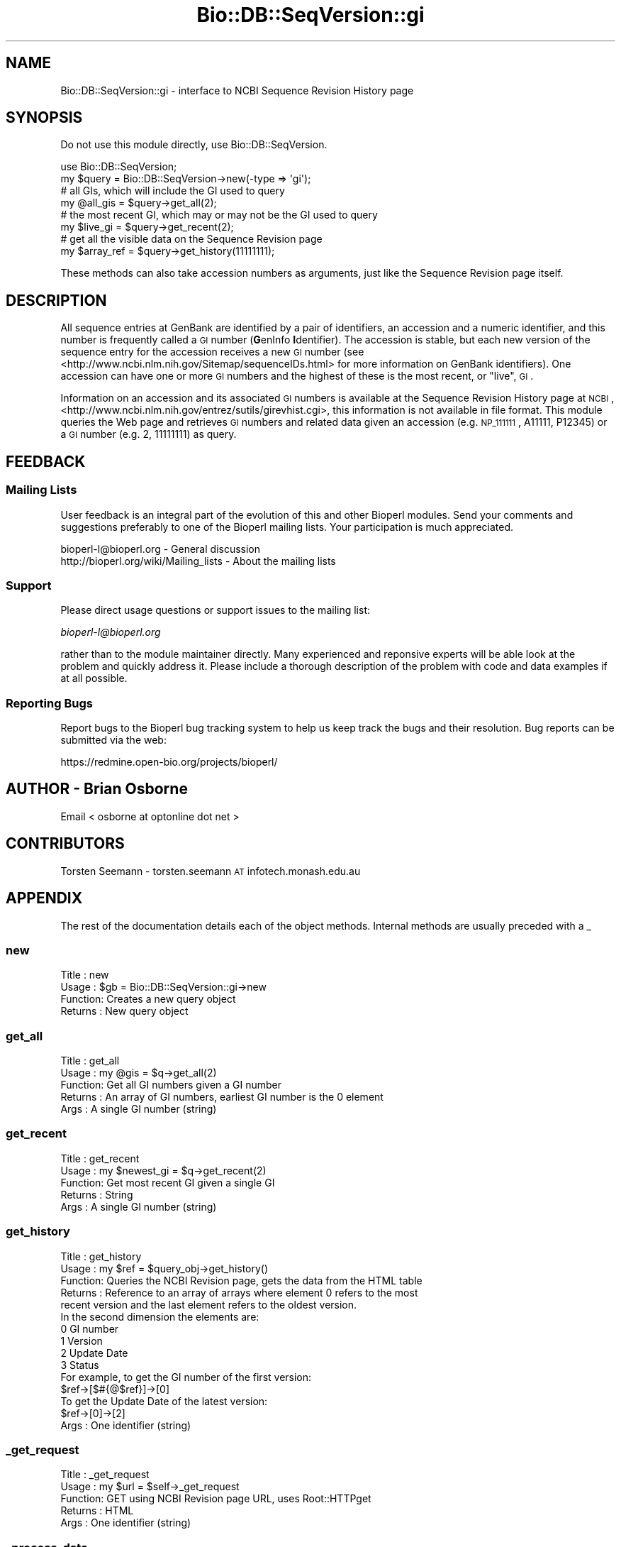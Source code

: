 .\" Automatically generated by Pod::Man 2.25 (Pod::Simple 3.16)
.\"
.\" Standard preamble:
.\" ========================================================================
.de Sp \" Vertical space (when we can't use .PP)
.if t .sp .5v
.if n .sp
..
.de Vb \" Begin verbatim text
.ft CW
.nf
.ne \\$1
..
.de Ve \" End verbatim text
.ft R
.fi
..
.\" Set up some character translations and predefined strings.  \*(-- will
.\" give an unbreakable dash, \*(PI will give pi, \*(L" will give a left
.\" double quote, and \*(R" will give a right double quote.  \*(C+ will
.\" give a nicer C++.  Capital omega is used to do unbreakable dashes and
.\" therefore won't be available.  \*(C` and \*(C' expand to `' in nroff,
.\" nothing in troff, for use with C<>.
.tr \(*W-
.ds C+ C\v'-.1v'\h'-1p'\s-2+\h'-1p'+\s0\v'.1v'\h'-1p'
.ie n \{\
.    ds -- \(*W-
.    ds PI pi
.    if (\n(.H=4u)&(1m=24u) .ds -- \(*W\h'-12u'\(*W\h'-12u'-\" diablo 10 pitch
.    if (\n(.H=4u)&(1m=20u) .ds -- \(*W\h'-12u'\(*W\h'-8u'-\"  diablo 12 pitch
.    ds L" ""
.    ds R" ""
.    ds C` ""
.    ds C' ""
'br\}
.el\{\
.    ds -- \|\(em\|
.    ds PI \(*p
.    ds L" ``
.    ds R" ''
'br\}
.\"
.\" Escape single quotes in literal strings from groff's Unicode transform.
.ie \n(.g .ds Aq \(aq
.el       .ds Aq '
.\"
.\" If the F register is turned on, we'll generate index entries on stderr for
.\" titles (.TH), headers (.SH), subsections (.SS), items (.Ip), and index
.\" entries marked with X<> in POD.  Of course, you'll have to process the
.\" output yourself in some meaningful fashion.
.ie \nF \{\
.    de IX
.    tm Index:\\$1\t\\n%\t"\\$2"
..
.    nr % 0
.    rr F
.\}
.el \{\
.    de IX
..
.\}
.\"
.\" Accent mark definitions (@(#)ms.acc 1.5 88/02/08 SMI; from UCB 4.2).
.\" Fear.  Run.  Save yourself.  No user-serviceable parts.
.    \" fudge factors for nroff and troff
.if n \{\
.    ds #H 0
.    ds #V .8m
.    ds #F .3m
.    ds #[ \f1
.    ds #] \fP
.\}
.if t \{\
.    ds #H ((1u-(\\\\n(.fu%2u))*.13m)
.    ds #V .6m
.    ds #F 0
.    ds #[ \&
.    ds #] \&
.\}
.    \" simple accents for nroff and troff
.if n \{\
.    ds ' \&
.    ds ` \&
.    ds ^ \&
.    ds , \&
.    ds ~ ~
.    ds /
.\}
.if t \{\
.    ds ' \\k:\h'-(\\n(.wu*8/10-\*(#H)'\'\h"|\\n:u"
.    ds ` \\k:\h'-(\\n(.wu*8/10-\*(#H)'\`\h'|\\n:u'
.    ds ^ \\k:\h'-(\\n(.wu*10/11-\*(#H)'^\h'|\\n:u'
.    ds , \\k:\h'-(\\n(.wu*8/10)',\h'|\\n:u'
.    ds ~ \\k:\h'-(\\n(.wu-\*(#H-.1m)'~\h'|\\n:u'
.    ds / \\k:\h'-(\\n(.wu*8/10-\*(#H)'\z\(sl\h'|\\n:u'
.\}
.    \" troff and (daisy-wheel) nroff accents
.ds : \\k:\h'-(\\n(.wu*8/10-\*(#H+.1m+\*(#F)'\v'-\*(#V'\z.\h'.2m+\*(#F'.\h'|\\n:u'\v'\*(#V'
.ds 8 \h'\*(#H'\(*b\h'-\*(#H'
.ds o \\k:\h'-(\\n(.wu+\w'\(de'u-\*(#H)/2u'\v'-.3n'\*(#[\z\(de\v'.3n'\h'|\\n:u'\*(#]
.ds d- \h'\*(#H'\(pd\h'-\w'~'u'\v'-.25m'\f2\(hy\fP\v'.25m'\h'-\*(#H'
.ds D- D\\k:\h'-\w'D'u'\v'-.11m'\z\(hy\v'.11m'\h'|\\n:u'
.ds th \*(#[\v'.3m'\s+1I\s-1\v'-.3m'\h'-(\w'I'u*2/3)'\s-1o\s+1\*(#]
.ds Th \*(#[\s+2I\s-2\h'-\w'I'u*3/5'\v'-.3m'o\v'.3m'\*(#]
.ds ae a\h'-(\w'a'u*4/10)'e
.ds Ae A\h'-(\w'A'u*4/10)'E
.    \" corrections for vroff
.if v .ds ~ \\k:\h'-(\\n(.wu*9/10-\*(#H)'\s-2\u~\d\s+2\h'|\\n:u'
.if v .ds ^ \\k:\h'-(\\n(.wu*10/11-\*(#H)'\v'-.4m'^\v'.4m'\h'|\\n:u'
.    \" for low resolution devices (crt and lpr)
.if \n(.H>23 .if \n(.V>19 \
\{\
.    ds : e
.    ds 8 ss
.    ds o a
.    ds d- d\h'-1'\(ga
.    ds D- D\h'-1'\(hy
.    ds th \o'bp'
.    ds Th \o'LP'
.    ds ae ae
.    ds Ae AE
.\}
.rm #[ #] #H #V #F C
.\" ========================================================================
.\"
.IX Title "Bio::DB::SeqVersion::gi 3pm"
.TH Bio::DB::SeqVersion::gi 3pm "2013-06-26" "perl v5.14.2" "User Contributed Perl Documentation"
.\" For nroff, turn off justification.  Always turn off hyphenation; it makes
.\" way too many mistakes in technical documents.
.if n .ad l
.nh
.SH "NAME"
Bio::DB::SeqVersion::gi \- interface to NCBI Sequence Revision History page
.SH "SYNOPSIS"
.IX Header "SYNOPSIS"
Do not use this module directly, use Bio::DB::SeqVersion.
.PP
.Vb 1
\&    use Bio::DB::SeqVersion;
\&
\&    my $query = Bio::DB::SeqVersion\->new(\-type => \*(Aqgi\*(Aq);
\&
\&    # all GIs, which will include the GI used to query
\&    my @all_gis = $query\->get_all(2);
\&
\&    # the most recent GI, which may or may not be the GI used to query
\&    my $live_gi = $query\->get_recent(2);
\&
\&    # get all the visible data on the Sequence Revision page
\&    my $array_ref = $query\->get_history(11111111);
.Ve
.PP
These methods can also take accession numbers as arguments, just like
the Sequence Revision page itself.
.SH "DESCRIPTION"
.IX Header "DESCRIPTION"
All sequence entries at GenBank are identified by a pair of 
identifiers, an accession and a numeric identifier, and this number is 
frequently called a \s-1GI\s0 number (\fBG\fRenInfo \fBI\fRdentifier). The accession
is stable, but each new version of the sequence entry for the accession 
receives a new \s-1GI\s0 number (see <http://www.ncbi.nlm.nih.gov/Sitemap/sequenceIDs.html>
for more information on GenBank identifiers). One accession
can have one or more \s-1GI\s0 numbers and the highest of these is the most recent,
or \*(L"live\*(R", \s-1GI\s0.
.PP
Information on an accession and its associated \s-1GI\s0 numbers is available at
the Sequence Revision History page at \s-1NCBI\s0, 
<http://www.ncbi.nlm.nih.gov/entrez/sutils/girevhist.cgi>, this information is
not available in file format. This module queries the Web page and retrieves \s-1GI\s0 
numbers and related data given an accession (e.g. \s-1NP_111111\s0, A11111, P12345) or 
a \s-1GI\s0 number (e.g. 2, 11111111) as query.
.SH "FEEDBACK"
.IX Header "FEEDBACK"
.SS "Mailing Lists"
.IX Subsection "Mailing Lists"
User feedback is an integral part of the evolution of this and other
Bioperl modules. Send your comments and suggestions preferably to one
of the Bioperl mailing lists.  Your participation is much appreciated.
.PP
.Vb 2
\&  bioperl\-l@bioperl.org                  \- General discussion
\&  http://bioperl.org/wiki/Mailing_lists  \- About the mailing lists
.Ve
.SS "Support"
.IX Subsection "Support"
Please direct usage questions or support issues to the mailing list:
.PP
\&\fIbioperl\-l@bioperl.org\fR
.PP
rather than to the module maintainer directly. Many experienced and 
reponsive experts will be able look at the problem and quickly 
address it. Please include a thorough description of the problem 
with code and data examples if at all possible.
.SS "Reporting Bugs"
.IX Subsection "Reporting Bugs"
Report bugs to the Bioperl bug tracking system to help us keep track
the bugs and their resolution.  Bug reports can be submitted via the
web:
.PP
.Vb 1
\&  https://redmine.open\-bio.org/projects/bioperl/
.Ve
.SH "AUTHOR \- Brian Osborne"
.IX Header "AUTHOR - Brian Osborne"
Email < osborne at optonline dot net >
.SH "CONTRIBUTORS"
.IX Header "CONTRIBUTORS"
Torsten Seemann \- torsten.seemann \s-1AT\s0 infotech.monash.edu.au
.SH "APPENDIX"
.IX Header "APPENDIX"
The rest of the documentation details each of the object
methods. Internal methods are usually preceded with a _
.SS "new"
.IX Subsection "new"
.Vb 4
\& Title   : new
\& Usage   : $gb = Bio::DB::SeqVersion::gi\->new
\& Function: Creates a new query object
\& Returns : New query object
.Ve
.SS "get_all"
.IX Subsection "get_all"
.Vb 5
\& Title   : get_all
\& Usage   : my @gis = $q\->get_all(2)
\& Function: Get all GI numbers given a GI number
\& Returns : An array of GI numbers, earliest GI number is the 0 element
\& Args    : A single GI number (string)
.Ve
.SS "get_recent"
.IX Subsection "get_recent"
.Vb 5
\& Title   : get_recent
\& Usage   : my $newest_gi = $q\->get_recent(2)
\& Function: Get most recent GI given a single GI
\& Returns : String
\& Args    : A single GI number (string)
.Ve
.SS "get_history"
.IX Subsection "get_history"
.Vb 6
\& Title   : get_history
\& Usage   : my $ref = $query_obj\->get_history()
\& Function: Queries the NCBI Revision page, gets the data from the HTML table
\& Returns : Reference to an array of arrays where element 0 refers to the most 
\&           recent version and the last element refers to the oldest version. 
\&           In the second dimension the elements are:
\&
\&           0      GI number
\&           1      Version
\&           2      Update Date
\&           3      Status
\&
\&           For example, to get the GI number of the first version:
\&
\&           $ref\->[$#{@$ref}]\->[0]
\&
\&           To get the Update Date of the latest version:
\&
\&           $ref\->[0]\->[2]
\&
\& Args    : One identifier (string)
.Ve
.SS "_get_request"
.IX Subsection "_get_request"
.Vb 5
\& Title   : _get_request
\& Usage   : my $url = $self\->_get_request
\& Function: GET using NCBI Revision page URL, uses Root::HTTPget
\& Returns : HTML
\& Args    : One identifier (string)
.Ve
.SS "_process_data"
.IX Subsection "_process_data"
.Vb 5
\& Title   : _process_data
\& Usage   : $self\->_process_data($html)
\& Function: extract data from HTML
\& Args    : HTML from Revision History page
\& Returns : reference to an array of arrays
.Ve
